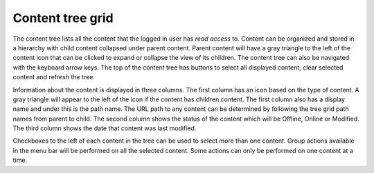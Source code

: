 Content tree grid
=================

The content tree lists all the content that the logged in user has `read access` to. Content can be organized and stored in a hierarchy with
child content collapsed under parent content. Parent content will have a gray triangle to the left of the content icon that can be clicked
to expand or collapse the view of its children. The content tree can also be navigated with the keyboard arrow keys. The top of the content
tree has buttons to select all displayed content, clear selected content and refresh the tree.

.. image:: images/content-tree-grid.png

Information about the content is displayed in three columns. The first column has an icon based on the type of content. A gray triangle will
appear to the left of the icon if the content has children content. The first column also has a display name and under this is the path
name. The URL path to any content can be determined by following the tree grid path names from parent to child. The second column shows the
status of the content which will be Offline, Online or Modified. The third column shows the date that content was last modified.

Checkboxes to the left of each content in the tree can be used to select more than one content. Group actions available in the menu bar will
be performed on all the selected content. Some actions can only be performed on one content at a time.
